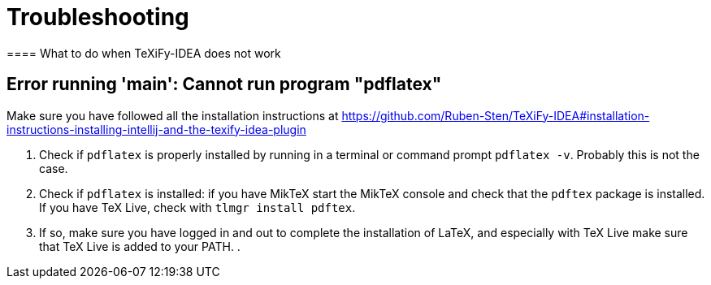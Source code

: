 = Troubleshooting
==== What to do when TeXiFy-IDEA does not work


== Error running 'main': Cannot run program "pdflatex"

Make sure you have followed all the installation instructions at https://github.com/Ruben-Sten/TeXiFy-IDEA#installation-instructions-installing-intellij-and-the-texify-idea-plugin

. Check if `pdflatex` is properly installed by running in a terminal or command prompt `pdflatex -v`. Probably this is not the case.
. Check if `pdflatex` is installed: if you have MikTeX start the MikTeX console and check that the `pdftex` package is installed. If you have TeX Live, check with `tlmgr install pdftex`.
. If so, make sure you have logged in and out to complete the installation of LaTeX, and especially with TeX Live make sure that TeX Live is added to your PATH.
.